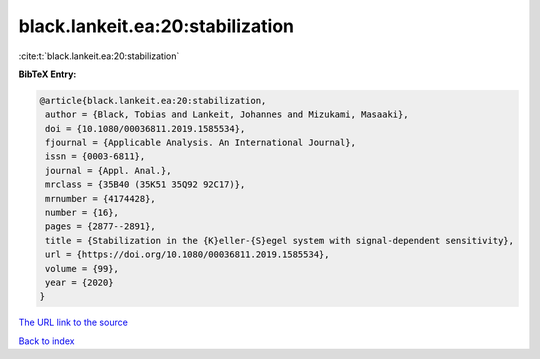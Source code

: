 black.lankeit.ea:20:stabilization
=================================

:cite:t:`black.lankeit.ea:20:stabilization`

**BibTeX Entry:**

.. code-block:: bibtex

   @article{black.lankeit.ea:20:stabilization,
    author = {Black, Tobias and Lankeit, Johannes and Mizukami, Masaaki},
    doi = {10.1080/00036811.2019.1585534},
    fjournal = {Applicable Analysis. An International Journal},
    issn = {0003-6811},
    journal = {Appl. Anal.},
    mrclass = {35B40 (35K51 35Q92 92C17)},
    mrnumber = {4174428},
    number = {16},
    pages = {2877--2891},
    title = {Stabilization in the {K}eller-{S}egel system with signal-dependent sensitivity},
    url = {https://doi.org/10.1080/00036811.2019.1585534},
    volume = {99},
    year = {2020}
   }
`The URL link to the source <ttps://doi.org/10.1080/00036811.2019.1585534}>`_


`Back to index <../By-Cite-Keys.html>`_
